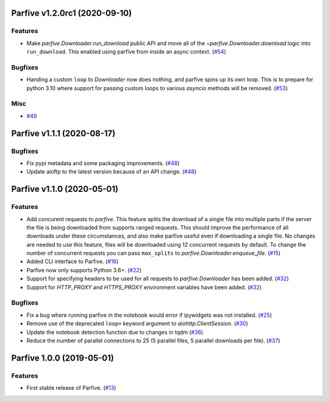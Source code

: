 Parfive v1.2.0rc1 (2020-09-10)
==============================

Features
--------

- Make `parfive.Downloader.run_download` public API and move all of the
  `~parfive.Downloader.download` logic into ``run_download``. This enabled using
  parfive from inside an async context. (`#54 <https://github.com/Cadair/parfive/pull/54>`__)


Bugfixes
--------

- Handing a custom ``loop`` to `Downloader` now does nothing, and parfive spins
  up its own loop. This is to prepare for python 3.10 where support for passing
  custom loops to various `asyncio` methods will be removed. (`#53 <https://github.com/Cadair/parfive/pull/53>`__)


Misc
----

- `#49 <https://github.com/Cadair/parfive/pull/49>`__


Parfive v1.1.1 (2020-08-17)
===========================

Bugfixes
--------

- Fix pypi metadata and some packaging improvements. (`#48 <https://github.com/Cadair/parfive/pull/48>`__)
- Update aioftp to the latest version because of an API change. (`#48 <https://github.com/Cadair/parfive/pull/48>`__)


Parfive v1.1.0 (2020-05-01)
===========================

Features
--------

- Add concurent requests to `parfive`. This feature splits the download of
  a single file into multiple parts if the server the file is being downloaded
  from supports ranged requests. This should improve the performance of all
  downloads under these circumstances, and also make parfive useful even if
  downloading a single file. No changes are needed to use this feature, files
  will be downloaded using 12 concurrent requests by default. To change the
  number of concurrent requests you can pass ``max_splits`` to
  `parfive.Downloader.enqueue_file`. (`#15 <https://github.com/Cadair/parfive/pull/15>`__)
- Added CLI interface to Parfive. (`#16 <https://github.com/Cadair/parfive/pull/16>`__)
- Parfive now only supports Python 3.6+. (`#22 <https://github.com/Cadair/parfive/pull/22>`__)
- Support for specifying headers to be used for all requests to `parfive.Downloader` has been added. (`#32 <https://github.com/Cadair/parfive/pull/32>`__)
- Support for `HTTP_PROXY` and `HTTPS_PROXY` environment variables have been
  added. (`#32 <https://github.com/Cadair/parfive/pull/32>`__)

Bugfixes
--------

- Fix a bug where running parfive in the notebook would error if ipywidgets was
  not installed. (`#25 <https://github.com/Cadair/parfive/pull/25>`__)
- Remove use of the deprecated ``loop=`` keyword argument to `aiohttp.ClientSession`. (`#30 <https://github.com/Cadair/parfive/pull/30>`__)
- Update the notebook detection function due to changes in tqdm (`#36 <https://github.com/Cadair/parfive/pull/36>`__)
- Reduce the number of parallel connections to 25 (5 parallel files, 5 parallel
  downloads per file). (`#37 <https://github.com/Cadair/parfive/pull/37>`__)

Parfive 1.0.0 (2019-05-01)
==========================

Features
--------
- First stable release of Parfive. (`#13 <https://github.com/Cadair/parfive/pull/13>`__)
